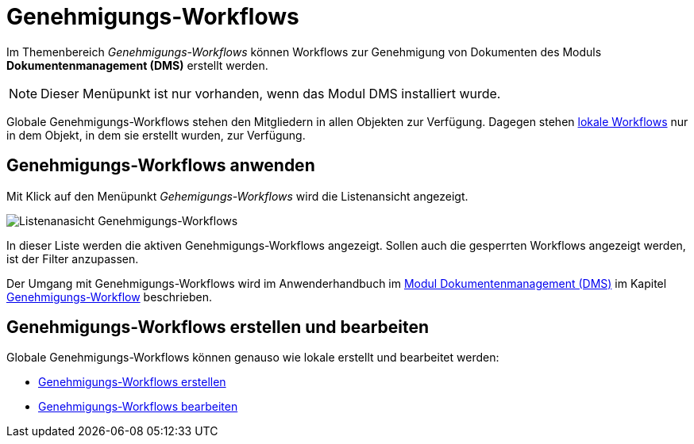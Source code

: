 = Genehmigungs-Workflows
:doctype: article
:icons: font
:imagesdir: ../images/
:web-xmera: https://docs.xmera.de

Im Themenbereich _Genehmigungs-Workflows_ können Workflows zur Genehmigung von Dokumenten des Moduls *Dokumentenmanagement (DMS)* erstellt werden.

[NOTE]
Dieser Menüpunkt ist nur vorhanden, wenn das Modul DMS installiert wurde.

Globale Genehmigungs-Workflows stehen den Mitgliedern in allen Objekten zur Verfügung. Dagegen stehen xref:anwenderhandbuch:dokumentenmanagement.adoc#_workflows_erstellen[lokale Workflows] nur in dem Objekt, in dem sie erstellt wurden, zur Verfügung. 

== Genehmigungs-Workflows anwenden

Mit Klick auf den Menüpunkt _Gehemigungs-Workflows_ wird die Listenansicht angezeigt.

image:adminhandbuch/genehmigungs-workflows_liste.png[Listenanasicht Genehmigungs-Workflows]

In dieser Liste werden die aktiven Genehmigungs-Workflows angezeigt. Sollen auch die gesperrten Workflows angezeigt werden, ist der Filter anzupassen.

Der Umgang mit Genehmigungs-Workflows wird im Anwenderhandbuch im xref:anwenderhandbuch:dokumentenmanagement.adoc[Modul Dokumentenmanagement (DMS)] im Kapitel xref:anwenderhandbuch:dokumentenmanagement.adoc#-genehmigungs_workflow[Genehmigungs-Workflow] beschrieben.

== Genehmigungs-Workflows erstellen und bearbeiten

Globale Genehmigungs-Workflows können genauso wie lokale erstellt und bearbeitet werden:

- xref:anwenderhandbuch:dokumentenmanagement.adoc#_workflows_erstellen[Genehmigungs-Workflows erstellen]
- xref:anwenderhandbuch:dokumentenmanagement.adoc#_workflows_bearbeiten[Genehmigungs-Workflows bearbeiten]
